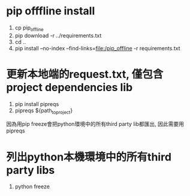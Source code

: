 * pip offfline install
 1. cp pip_offline
 2. pip download -r ../requirements.txt  
 3. cd ..
 4. pip install --no-index --find-links=file:/pip_offline -r requirements.txt 

* 更新本地端的request.txt, 僅包含project dependencies lib
 1. pip install pipreqs
 2. pipreqs ${path_to_project}
因為用pip freeze會把python環境中的所有third party lib都匯出, 因此需要用pipreqs
* 列出python本機環境中的所有third party libs
 1. python freeze 

